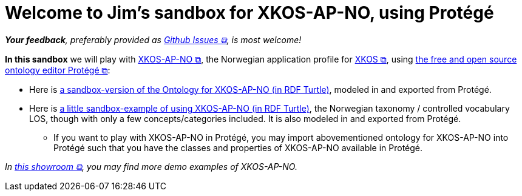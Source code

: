 = Welcome to Jim's sandbox for XKOS-AP-NO, using Protégé

__**Your feedback**, preferably provided as https://github.com/jimjyang/playground/issues[Github Issues &#x29C9;, window="_blank", role="ext-link"], is most welcome!__

*In this sandbox* we will play with https://data.norge.no/specification/xkos-ap-no[XKOS-AP-NO &#x29C9;, window="_blank", role="ext-link"], the Norwegian application profile for https://rdf-vocabulary.ddialliance.org/xkos.html[XKOS  &#x29C9;, window="_blank", role="ext-link"], using https://protege.stanford.edu/[the free and open source ontology editor Protégé &#x29C9;, window="_blank", role="ext-link"]:

* Here is link:ontology/xkosno.ttl[a sandbox-version of the Ontology for XKOS-AP-NO (in RDF Turtle)], modeled in and exported from Protégé. 

* Here is link:examples/LOS.ttl[a little sandbox-example of using XKOS-AP-NO (in RDF Turtle)], the Norwegian taxonomy / controlled vocabulary LOS, though with only a few concepts/categories included. It is also modeled in and exported from Protégé.
** If you want to play with XKOS-AP-NO in Protégé, you may import abovementioned ontology for XKOS-AP-NO into Protégé such that you have the classes and properties of XKOS-AP-NO available in Protégé.

__In https://data.norge.no/showroom/xkos-ap-no[this showroom &#x29C9;, window="_blank", role="ext-link"], you may find more demo examples of XKOS-AP-NO.__
 

